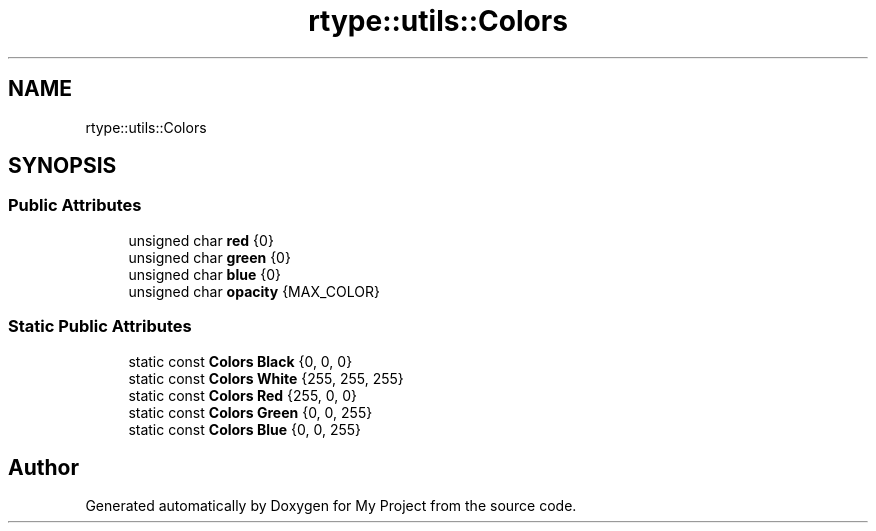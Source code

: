 .TH "rtype::utils::Colors" 3 "Sat Jan 13 2024" "My Project" \" -*- nroff -*-
.ad l
.nh
.SH NAME
rtype::utils::Colors
.SH SYNOPSIS
.br
.PP
.SS "Public Attributes"

.in +1c
.ti -1c
.RI "unsigned char \fBred\fP {0}"
.br
.ti -1c
.RI "unsigned char \fBgreen\fP {0}"
.br
.ti -1c
.RI "unsigned char \fBblue\fP {0}"
.br
.ti -1c
.RI "unsigned char \fBopacity\fP {MAX_COLOR}"
.br
.in -1c
.SS "Static Public Attributes"

.in +1c
.ti -1c
.RI "static const \fBColors\fP \fBBlack\fP {0, 0, 0}"
.br
.ti -1c
.RI "static const \fBColors\fP \fBWhite\fP {255, 255, 255}"
.br
.ti -1c
.RI "static const \fBColors\fP \fBRed\fP {255, 0, 0}"
.br
.ti -1c
.RI "static const \fBColors\fP \fBGreen\fP {0, 0, 255}"
.br
.ti -1c
.RI "static const \fBColors\fP \fBBlue\fP {0, 0, 255}"
.br
.in -1c

.SH "Author"
.PP 
Generated automatically by Doxygen for My Project from the source code\&.
